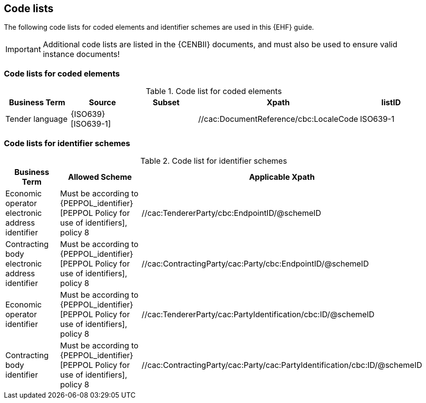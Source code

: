 
== Code lists

The following code lists for coded elements and identifier schemes are used in this {EHF} guide.

IMPORTANT: Additional code lists are listed in the {CENBII} documents, and must also be used to ensure valid instance documents!


=== Code lists for coded elements

[cols="5", options="header"]
.Code list for coded elements
|===
|Business Term
|Source
|Subset
|Xpath
|listID
| Tender language
| {ISO639}[ISO639-1]
|
| //cac:DocumentReference/cbc:LocaleCode
| ISO639-1
|===

=== Code lists for identifier schemes

[cols="3", options="header"]
.Code list for identifier schemes
|===
|Business Term
|Allowed Scheme
|Applicable Xpath


|Economic operator electronic address identifier
|Must be according to {PEPPOL_identifier}[PEPPOL Policy for use of identifiers], policy 8
|//cac:TendererParty/cbc:EndpointID/@schemeID


|Contracting body electronic address identifier
|Must be according to {PEPPOL_identifier}[PEPPOL Policy for use of identifiers], policy 8
|//cac:ContractingParty/cac:Party/cbc:EndpointID/@schemeID

|Economic operator identifier
|Must be according to {PEPPOL_identifier}[PEPPOL Policy for use of identifiers], policy 8
|//cac:TendererParty/cac:PartyIdentification/cbc:ID/@schemeID


|Contracting body identifier
|Must be according to {PEPPOL_identifier}[PEPPOL Policy for use of identifiers], policy 8
|//cac:ContractingParty/cac:Party/cac:PartyIdentification/cbc:ID/@schemeID

|===
